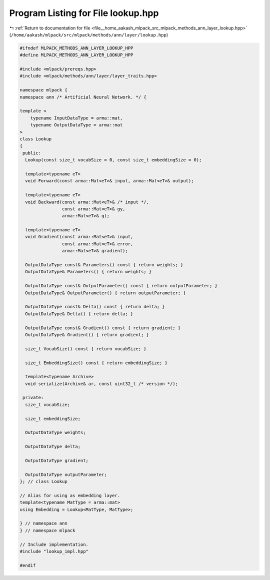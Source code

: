 
.. _program_listing_file__home_aakash_mlpack_src_mlpack_methods_ann_layer_lookup.hpp:

Program Listing for File lookup.hpp
===================================

|exhale_lsh| :ref:`Return to documentation for file <file__home_aakash_mlpack_src_mlpack_methods_ann_layer_lookup.hpp>` (``/home/aakash/mlpack/src/mlpack/methods/ann/layer/lookup.hpp``)

.. |exhale_lsh| unicode:: U+021B0 .. UPWARDS ARROW WITH TIP LEFTWARDS

.. code-block:: cpp

   
   #ifndef MLPACK_METHODS_ANN_LAYER_LOOKUP_HPP
   #define MLPACK_METHODS_ANN_LAYER_LOOKUP_HPP
   
   #include <mlpack/prereqs.hpp>
   #include <mlpack/methods/ann/layer/layer_traits.hpp>
   
   namespace mlpack {
   namespace ann /* Artificial Neural Network. */ {
   
   template <
       typename InputDataType = arma::mat,
       typename OutputDataType = arma::mat
   >
   class Lookup
   {
    public:
     Lookup(const size_t vocabSize = 0, const size_t embeddingSize = 0);
   
     template<typename eT>
     void Forward(const arma::Mat<eT>& input, arma::Mat<eT>& output);
   
     template<typename eT>
     void Backward(const arma::Mat<eT>& /* input */,
                   const arma::Mat<eT>& gy,
                   arma::Mat<eT>& g);
   
     template<typename eT>
     void Gradient(const arma::Mat<eT>& input,
                   const arma::Mat<eT>& error,
                   arma::Mat<eT>& gradient);
   
     OutputDataType const& Parameters() const { return weights; }
     OutputDataType& Parameters() { return weights; }
   
     OutputDataType const& OutputParameter() const { return outputParameter; }
     OutputDataType& OutputParameter() { return outputParameter; }
   
     OutputDataType const& Delta() const { return delta; }
     OutputDataType& Delta() { return delta; }
   
     OutputDataType const& Gradient() const { return gradient; }
     OutputDataType& Gradient() { return gradient; }
   
     size_t VocabSize() const { return vocabSize; }
   
     size_t EmbeddingSize() const { return embeddingSize; }
   
     template<typename Archive>
     void serialize(Archive& ar, const uint32_t /* version */);
   
    private:
     size_t vocabSize;
   
     size_t embeddingSize;
   
     OutputDataType weights;
   
     OutputDataType delta;
   
     OutputDataType gradient;
   
     OutputDataType outputParameter;
   }; // class Lookup
   
   // Alias for using as embedding layer.
   template<typename MatType = arma::mat>
   using Embedding = Lookup<MatType, MatType>;
   
   } // namespace ann
   } // namespace mlpack
   
   // Include implementation.
   #include "lookup_impl.hpp"
   
   #endif
